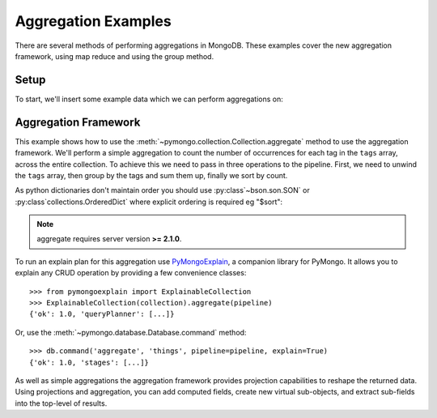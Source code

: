 Aggregation Examples
====================

There are several methods of performing aggregations in MongoDB.  These
examples cover the new aggregation framework, using map reduce and using the
group method.

.. testsetup::

  from pymongo import MongoClient

  client = MongoClient()
  client.drop_database("aggregation_example")

Setup
-----
To start, we'll insert some example data which we can perform
aggregations on:

.. doctest::

  >>> from pymongo import MongoClient
  >>> db = MongoClient().aggregation_example
  >>> result = db.things.insert_many(
  ...     [
  ...         {"x": 1, "tags": ["dog", "cat"]},
  ...         {"x": 2, "tags": ["cat"]},
  ...         {"x": 2, "tags": ["mouse", "cat", "dog"]},
  ...         {"x": 3, "tags": []},
  ...     ]
  ... )
  >>> result.inserted_ids
  [ObjectId('...'), ObjectId('...'), ObjectId('...'), ObjectId('...')]

.. _aggregate-examples:

Aggregation Framework
---------------------

This example shows how to use the
:meth:`~pymongo.collection.Collection.aggregate` method to use the aggregation
framework.  We'll perform a simple aggregation to count the number of
occurrences for each tag in the ``tags`` array, across the entire collection.
To achieve this we need to pass in three operations to the pipeline.
First, we need to unwind the ``tags`` array, then group by the tags and
sum them up, finally we sort by count.

As python dictionaries don't maintain order you should use :py:class`~bson.son.SON`
or :py:class`collections.OrderedDict` where explicit ordering is required
eg "$sort":

.. note::

    aggregate requires server version **>= 2.1.0**.

.. doctest::

  >>> from bson.son import SON
  >>> pipeline = [
  ...     {"$unwind": "$tags"},
  ...     {"$group": {"_id": "$tags", "count": {"$sum": 1}}},
  ...     {"$sort": SON([("count", -1), ("_id", -1)])},
  ... ]
  >>> import pprint
  >>> pprint.pprint(list(db.things.aggregate(pipeline)))
  [{'_id': 'cat', 'count': 3},
   {'_id': 'dog', 'count': 2},
   {'_id': 'mouse', 'count': 1}]

To run an explain plan for this aggregation use
`PyMongoExplain <https://pypi.org/project/pymongoexplain/>`_,
a companion library for PyMongo. It allows you to explain any CRUD operation
by providing a few convenience classes::

  >>> from pymongoexplain import ExplainableCollection
  >>> ExplainableCollection(collection).aggregate(pipeline)
  {'ok': 1.0, 'queryPlanner': [...]}

Or, use the :meth:`~pymongo.database.Database.command` method::

  >>> db.command('aggregate', 'things', pipeline=pipeline, explain=True)
  {'ok': 1.0, 'stages': [...]}

As well as simple aggregations the aggregation framework provides projection
capabilities to reshape the returned data. Using projections and aggregation,
you can add computed fields, create new virtual sub-objects, and extract
sub-fields into the top-level of results.

.. seealso:: The full documentation for MongoDB's `aggregation framework
    <http://mongodb.com/docs/manual/applications/aggregation>`_
